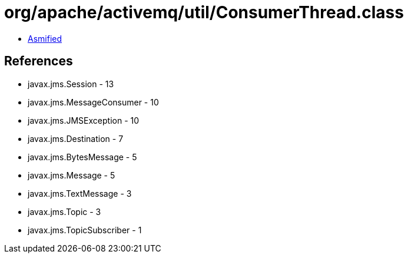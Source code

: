 = org/apache/activemq/util/ConsumerThread.class

 - link:ConsumerThread-asmified.java[Asmified]

== References

 - javax.jms.Session - 13
 - javax.jms.MessageConsumer - 10
 - javax.jms.JMSException - 10
 - javax.jms.Destination - 7
 - javax.jms.BytesMessage - 5
 - javax.jms.Message - 5
 - javax.jms.TextMessage - 3
 - javax.jms.Topic - 3
 - javax.jms.TopicSubscriber - 1
